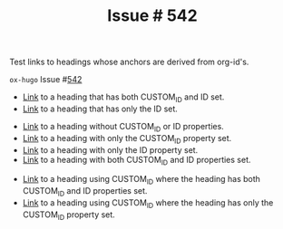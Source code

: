 :PROPERTIES:
:ID:       31c61d47-0afc-4d5c-9b60-6c154a1c518d
:END:
#+title: Issue # 542
#+hugo_section: issues
#+hugo_base_dir: ../../

#+author:

#+filetags: org_id link anchor heading

#+macro: issue =ox-hugo= Issue #[[https://github.com/kaushalmodi/ox-hugo/issues/$1][$1]]

#+begin_description
Test links to headings whose anchors are derived from org-id's.
#+end_description

{{{issue(542)}}}

- [[id:04e97225-6956-4554-b812-ee0e52921c7a][Link]] to a heading that has both CUSTOM_ID and ID set.
- [[id:909536ed-b636-4bb9-9cc6-6a06992d8853][Link]] to a heading that has only the ID set.


- [[file:issue-556.org::* Heading 1][Link]] to a heading without CUSTOM_ID or ID properties.
- [[file:issue-556.org::* Heading 2][Link]] to a heading with only the CUSTOM_ID property set.
- [[file:issue-556.org::* Heading 3.1][Link]] to a heading with only the ID property set.
- [[file:issue-556.org::* Heading 3][Link]] to a heading with both CUSTOM_ID and ID properties set.


- [[file:issue-556.org::#heading-abc][Link]] to a heading using CUSTOM_ID where the heading has both
  CUSTOM_ID and ID properties set.
- [[file:issue-556.org::#heading-xyz][Link]] to a heading using CUSTOM_ID where the heading has only the
  CUSTOM_ID property set.

* Local Variables                                          :ARCHIVE:noexport:
#+bind: org-hugo-anchor-functions (org-hugo-get-custom-id org-hugo-get-id org-hugo-get-heading-slug org-hugo-get-md5)
# Local Variables:
# org-export-allow-bind-keywords: t
# End:
